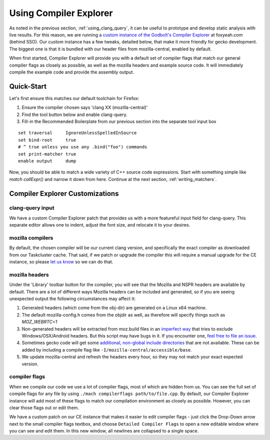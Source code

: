 .. _using_compiler_explorer:

Using Compiler Explorer
=======================

As noted in the previous section, :ref:`using_clang_query`,
it can be useful to prototype
and develop static analysis with live results. For this reason, we are running a
`custom instance of the Godbolt's Compiler Explorer <https://foxyeah.com/>`_
at foxyeah.com (behind SSO).
Our custom instance has a few tweaks, detailed below, that make it more friendly for gecko development. The biggest one is that it is bundled with our header files from mozilla-central, enabled by default.

When first started, Compiler Explorer will provide you with a default set of compiler flags that match our general compiler flags as closely as possible, as well as the mozilla headers and example source code. It will immediately compile the example code and provide the assembly output.

Quick-Start
-----------------------

Let's first ensure this matches our default toolchain for Firefox:

#. Ensure the compiler chosen says 'clang XX (mozilla-central)'
#. Find the tool button below and enable clang-query.
#. Fill-in the Recommended Boilerplate from our previous section into the separate tool input box

::

  set traversal     IgnoreUnlessSpelledInSource
  set bind-root     true
  # ^ true unless you use any .bind("foo") commands
  set print-matcher true
  enable output     dump


Now, you should be able to match a wide variety of C++ source code expressions.
Start with something simple like `match callExpr()` and narrow it down from here.
Continue at the next section, :ref:`writing_matchers`.

Compiler Explorer Customizations
--------------------------------

clang-query input
~~~~~~~~~~~~~~~~~

We have a custom Compiler Explorer patch that provides us with a more featureful input field for clang-query.  This separate editor allows one to indent, adjust the font size, and relocate it to your desires.

mozilla compilers
~~~~~~~~~~~~~~~~~

By default, the chosen compiler will be our current clang version, and specifically the exact compiler as downloaded from our Taskcluster cache.  That said, if we patch or upgrade the compiler this will require a manual upgrade for the CE instance, so please `let us know <https://github.com/mozilla-services/civet-docker/issues>`_ so we can do that.

mozilla headers
~~~~~~~~~~~~~~~

Under the 'Library' toolbar button for the compiler, you will see that the Mozilla and NSPR headers are available by default.  There are a lot of different ways Mozilla headers can be included and generated, so if you are seeing unexpected output the following circumstances may affect it:

#. Generated headers (which come from the obj-dir) are generated on a Linux x64 machine.
#. The default mozilla-config.h comes from the objdir as well, as therefore will specify things such as `MOZ_WEBRTC=1`
#. Non-generated headers will be extracted from moz.build files in an `imperfect way <https://github.com/mozilla-services/civet-docker/blob/00d313a7e0c55a9678bdcc39701675ac5e91bb5e/get_mozbuild_exports.py>`_ that tries to exclude Windows/OSX/Android headers. But this script may have bugs in it. If you encounter one, `feel free to file an issue <https://github.com/mozilla-services/civet-docker/issues>`_.
#. Sometimes gecko code will get some `additional, non-global include directories <https://searchfox.org/mozilla-central/search?q=Local_includes&path=>`_ that are not available. These can be added by including a compile flag like ``-I/mozilla-central/accessible/base``.
#. We update mozilla-central and refresh the headers every hour, so they may not match your exact expected version.

compiler flags
~~~~~~~~~~~~~~

When we compile our code we use a lot of compiler flags, most of which are hidden from us.  You can see the full set of compile flags for any file by using ``./mach compilerflags path/to/file.cpp``.  By default, our Compiler Explorer instance will add most of these flags to match our compilation environment as closely as possible.  However, you can clear those flags out or edit them.

We have a custom patch on our CE instance that makes it easier to edit compiler flags - just click the Drop-Down arrow next to the small compiler flags textbox, and choose ``Detailed Compiler Flags`` to open a new editable window where you can see and edit them. In this new window, all newlines are collapsed to a single space.
